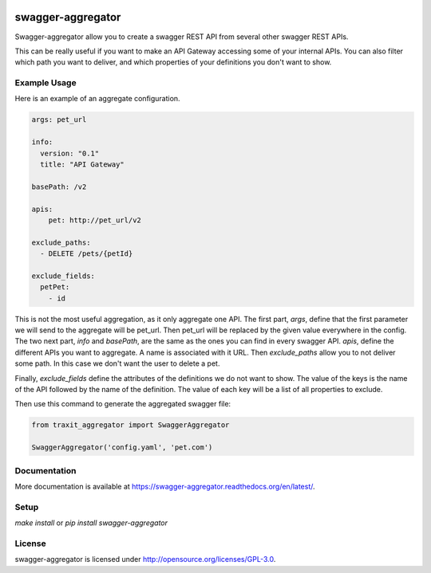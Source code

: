 .. image:: https://travis-ci.org/Trax-air/swagger-aggregator.svg?branch=master
   :alt: Travis status
   :target: https://travis-ci.org/Trax-air/swagger-aggregator

swagger-aggregator
==================

Swagger-aggregator allow you to create a swagger REST API from several other swagger REST APIs.

This can be really useful if you want to make an API Gateway accessing some of your internal APIs.
You can also filter which path you want to deliver, and which properties of your definitions you don't want to show.

Example Usage
-------------

Here is an example of an aggregate configuration.

.. code:: yaml

  args: pet_url

  info:
    version: "0.1"
    title: "API Gateway"

  basePath: /v2

  apis:
      pet: http://pet_url/v2

  exclude_paths:
    - DELETE /pets/{petId}

  exclude_fields:
    petPet:
      - id

This is not the most useful aggregation, as it only aggregate one API.
The first part, `args`, define that the first parameter we will send to the aggregate will be pet_url. Then pet_url will be replaced by the given value everywhere in the config.
The two next part, `info` and `basePath`, are the same as the ones you can find in every swagger API.
`apis`, define the different APIs you want to aggregate. A name is associated with it URL.
Then `exclude_paths` allow you to not deliver some path. In this case we don't want the user to delete a pet.

Finally, `exclude_fields` define the attributes of the definitions we do not want to show.
The value of the keys is the name of the API followed by the name of the definition. The value of each key will be a list of all properties to exclude.

Then use this command to generate the aggregated swagger file:

.. code:: python

  from traxit_aggregator import SwaggerAggregator

  SwaggerAggregator('config.yaml', 'pet.com')

Documentation
-------------

More documentation is available at https://swagger-aggregator.readthedocs.org/en/latest/.

Setup
-----

`make install` or `pip install swagger-aggregator`

License
-------

swagger-aggregator is licensed under http://opensource.org/licenses/GPL-3.0.
